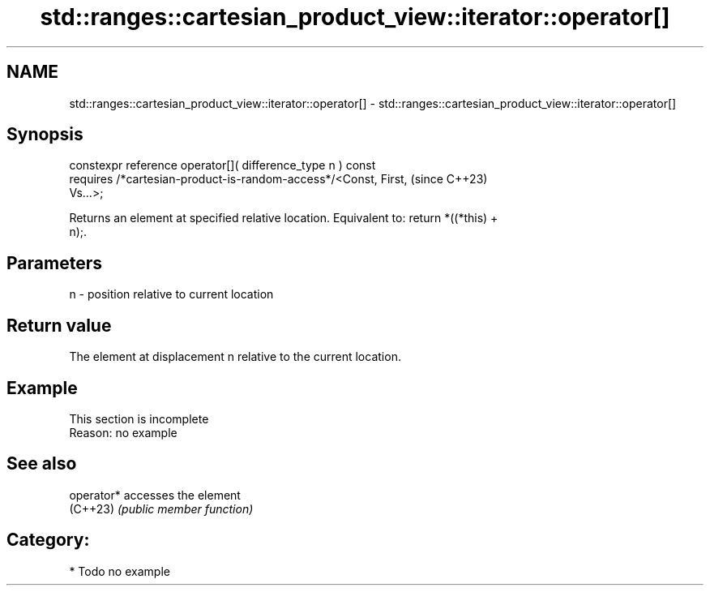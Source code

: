.TH std::ranges::cartesian_product_view::iterator::operator[] 3 "2024.06.10" "http://cppreference.com" "C++ Standard Libary"
.SH NAME
std::ranges::cartesian_product_view::iterator::operator[] \- std::ranges::cartesian_product_view::iterator::operator[]

.SH Synopsis
   constexpr reference operator[]( difference_type n ) const
       requires /*cartesian-product-is-random-access*/<Const, First,      (since C++23)
   Vs...>;

   Returns an element at specified relative location. Equivalent to: return *((*this) +
   n);.

.SH Parameters

   n - position relative to current location

.SH Return value

   The element at displacement n relative to the current location.

.SH Example

    This section is incomplete
    Reason: no example

.SH See also

   operator* accesses the element
   (C++23)   \fI(public member function)\fP

.SH Category:
     * Todo no example
